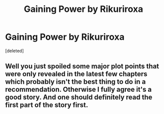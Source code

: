 #+TITLE: Gaining Power by Rikuriroxa

* Gaining Power by Rikuriroxa
:PROPERTIES:
:Score: 0
:DateUnix: 1565567443.0
:DateShort: 2019-Aug-12
:END:
[deleted]


** Well you just spoiled some major plot points that were only revealed in the latest few chapters which probably isn't the best thing to do in a recommendation. Otherwise I fully agree it's a good story. And one should definitely read the first part of the story first.
:PROPERTIES:
:Author: wghof
:Score: 3
:DateUnix: 1565574657.0
:DateShort: 2019-Aug-12
:END:
